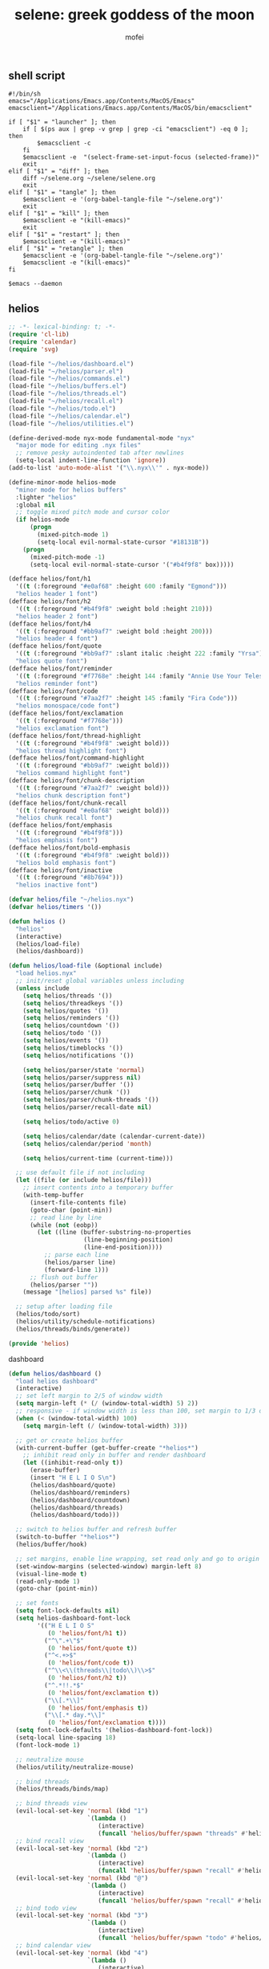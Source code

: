 #+title: selene: greek goddess of the moon
#+author: mofei
** shell script
#+begin_src shell :tangle ~/selene.sh :tangle-mode (identity #o755)
#!/bin/sh
emacs="/Applications/Emacs.app/Contents/MacOS/Emacs"
emacsclient="/Applications/Emacs.app/Contents/MacOS/bin/emacsclient"

if [ "$1" = "launcher" ]; then
    if [ $(ps aux | grep -v grep | grep -ci "emacsclient") -eq 0 ]; then
        $emacsclient -c
    fi
    $emacsclient -e  "(select-frame-set-input-focus (selected-frame))"
    exit
elif [ "$1" = "diff" ]; then
    diff ~/selene.org ~/selene/selene.org
    exit
elif [ "$1" = "tangle" ]; then
    $emacsclient -e '(org-babel-tangle-file "~/selene.org")'
    exit
elif [ "$1" = "kill" ]; then
    $emacsclient -e "(kill-emacs)"
    exit
elif [ "$1" = "restart" ]; then
    $emacsclient -e "(kill-emacs)"
elif [ "$1" = "retangle" ]; then
    $emacsclient -e '(org-babel-tangle-file "~/selene.org")'
    $emacsclient -e "(kill-emacs)"
fi

$emacs --daemon
#+end_src

** helios
#+begin_src emacs-lisp :tangle ~/helios/helios.el :mkdirp yes
;; -*- lexical-binding: t; -*-
(require 'cl-lib)
(require 'calendar)
(require 'svg)

(load-file "~/helios/dashboard.el")
(load-file "~/helios/parser.el")
(load-file "~/helios/commands.el")
(load-file "~/helios/buffers.el")
(load-file "~/helios/threads.el")
(load-file "~/helios/recall.el")
(load-file "~/helios/todo.el")
(load-file "~/helios/calendar.el")
(load-file "~/helios/utilities.el")

(define-derived-mode nyx-mode fundamental-mode "nyx"
  "major mode for editing .nyx files"
  ;; remove pesky autoindented tab after newlines
  (setq-local indent-line-function 'ignore))
(add-to-list 'auto-mode-alist '("\\.nyx\\'" . nyx-mode))

(define-minor-mode helios-mode
  "minor mode for helios buffers"
  :lighter "helios"
  :global nil
  ;; toggle mixed pitch mode and cursor color
  (if helios-mode
      (progn
        (mixed-pitch-mode 1)
        (setq-local evil-normal-state-cursor "#18131B"))
    (progn
      (mixed-pitch-mode -1)
      (setq-local evil-normal-state-cursor '("#b4f9f8" box)))))

(defface helios/font/h1
  '((t (:foreground "#e0af68" :height 600 :family "Egmond")))
  "helios header 1 font")
(defface helios/font/h2
  '((t (:foreground "#b4f9f8" :weight bold :height 210)))
  "helios header 2 font")
(defface helios/font/h4
  '((t (:foreground "#bb9af7" :weight bold :height 200)))
  "helios header 4 font")
(defface helios/font/quote
  '((t (:foreground "#bb9af7" :slant italic :height 222 :family "Yrsa")))
  "helios quote font")
(defface helios/font/reminder
  '((t (:foreground "#f7768e" :height 144 :family "Annie Use Your Telescope")))
  "helios reminder font")
(defface helios/font/code
  '((t (:foreground "#7aa2f7" :height 145 :family "Fira Code")))
  "helios monospace/code font")
(defface helios/font/exclamation
  '((t (:foreground "#f7768e")))
  "helios exclamation font")
(defface helios/font/thread-highlight
  '((t (:foreground "#b4f9f8" :weight bold)))
  "helios thread highlight font")
(defface helios/font/command-highlight
  '((t (:foreground "#bb9af7" :weight bold)))
  "helios command highlight font")
(defface helios/font/chunk-description
  '((t (:foreground "#7aa2f7" :weight bold)))
  "helios chunk description font")
(defface helios/font/chunk-recall
  '((t (:foreground "#e0af68" :weight bold)))
  "helios chunk recall font")
(defface helios/font/emphasis
  '((t (:foreground "#b4f9f8")))
  "helios emphasis font")
(defface helios/font/bold-emphasis
  '((t (:foreground "#b4f9f8" :weight bold)))
  "helios bold emphasis font")
(defface helios/font/inactive
  '((t (:foreground "#8b7694")))
  "helios inactive font")

(defvar helios/file "~/helios.nyx")
(defvar helios/timers '())

(defun helios ()
  "helios"
  (interactive)
  (helios/load-file)
  (helios/dashboard))

(defun helios/load-file (&optional include)
  "load helios.nyx"
  ;; init/reset global variables unless including
  (unless include
    (setq helios/threads '())
    (setq helios/threadkeys '())
    (setq helios/quotes '())
    (setq helios/reminders '())
    (setq helios/countdown '())
    (setq helios/todo '())
    (setq helios/events '())
    (setq helios/timeblocks '())
    (setq helios/notifications '())

    (setq helios/parser/state 'normal)
    (setq helios/parser/suppress nil)
    (setq helios/parser/buffer '())
    (setq helios/parser/chunk '())
    (setq helios/parser/chunk-threads '())
    (setq helios/parser/recall-date nil)

    (setq helios/todo/active 0)

    (setq helios/calendar/date (calendar-current-date))
    (setq helios/calendar/period 'month)

    (setq helios/current-time (current-time)))

  ;; use default file if not including
  (let ((file (or include helios/file)))
    ;; insert contents into a temporary buffer
    (with-temp-buffer
      (insert-file-contents file)
      (goto-char (point-min))
      ;; read line by line
      (while (not (eobp))
        (let ((line (buffer-substring-no-properties
                     (line-beginning-position)
                     (line-end-position))))
          ;; parse each line
          (helios/parser line)
          (forward-line 1)))
      ;; flush out buffer
      (helios/parser ""))
    (message "[helios] parsed %s" file))

  ;; setup after loading file
  (helios/todo/sort)
  (helios/utility/schedule-notifications)
  (helios/threads/binds/generate))

(provide 'helios)
#+end_src

dashboard
#+begin_src emacs-lisp :tangle ~/helios/dashboard.el
(defun helios/dashboard ()
  "load helios dashboard"
  (interactive)
  ;; set left margin to 2/5 of window width
  (setq margin-left (* (/ (window-total-width) 5) 2))
  ;; responsive - if window width is less than 100, set margin to 1/3 of width
  (when (< (window-total-width) 100)
    (setq margin-left (/ (window-total-width) 3)))

  ;; get or create helios buffer
  (with-current-buffer (get-buffer-create "*helios*")
    ;; inhibit read only in buffer and render dashboard
    (let ((inhibit-read-only t))
      (erase-buffer)
      (insert "H E L I O S\n")
      (helios/dashboard/quote)
      (helios/dashboard/reminders)
      (helios/dashboard/countdown)
      (helios/dashboard/threads)
      (helios/dashboard/todo)))

  ;; switch to helios buffer and refresh buffer
  (switch-to-buffer "*helios*")
  (helios/buffer/hook)

  ;; set margins, enable line wrapping, set read only and go to origin point
  (set-window-margins (selected-window) margin-left 8)
  (visual-line-mode t)
  (read-only-mode 1)
  (goto-char (point-min))

  ;; set fonts
  (setq font-lock-defaults nil)
  (setq helios-dashboard-font-lock
        '(("H E L I O S"
           (0 'helios/font/h1 t))
          ("^\".+\"$"
           (0 'helios/font/quote t))
          ("^<.+>$"
           (0 'helios/font/code t))
          ("^\\<\\(threads\\|todo\\)\\>$"
           (0 'helios/font/h2 t))
          ("^.*!!.*$"
           (0 'helios/font/exclamation t))
          ("\\[.*\\]"
           (0 'helios/font/emphasis t))
          ("\\[.* day.*\\]"
           (0 'helios/font/exclamation t))))
  (setq font-lock-defaults '(helios-dashboard-font-lock))
  (setq-local line-spacing 18)
  (font-lock-mode 1)

  ;; neutralize mouse
  (helios/utility/neutralize-mouse)

  ;; bind threads
  (helios/threads/binds/map)

  ;; bind threads view
  (evil-local-set-key 'normal (kbd "1")
                      `(lambda ()
                         (interactive)
                         (funcall 'helios/buffer/spawn "threads" #'helios/threads/view)))
  ;; bind recall view
  (evil-local-set-key 'normal (kbd "2")
                      `(lambda ()
                         (interactive)
                         (funcall 'helios/buffer/spawn "recall" #'helios/recall/view)))
  (evil-local-set-key 'normal (kbd "@")
                      `(lambda ()
                         (interactive)
                         (funcall 'helios/buffer/spawn "recall" #'helios/recall/view)))
  ;; bind todo view
  (evil-local-set-key 'normal (kbd "3")
                      `(lambda ()
                         (interactive)
                         (funcall 'helios/buffer/spawn "todo" #'helios/todo/view)))
  ;; bind calendar view
  (evil-local-set-key 'normal (kbd "4")
                      `(lambda ()
                         (interactive)
                         (funcall 'helios/buffer/spawn "calendar" #'helios/calendar/view)))
  (evil-local-set-key 'normal (kbd "?")
                      `(lambda ()
                         (interactive)
                         (funcall 'helios/buffer/spawn "calendar" #'helios/calendar/view)))

  ;; hook into buffer list update
  (add-hook 'buffer-list-update-hook #'helios/buffer/hook))

(defun helios/dashboard/quote ()
  "helios dashboard quote section"
  ;; pick a random quote
  (when (> (length helios/quotes) 0)
    (let ((quote (nth (random (length helios/quotes)) helios/quotes)))
      (insert (format "\"%s\"\n" quote)))))

(defun helios/dashboard/reminders ()
  "helios dashboard reminders section"
  ;; loop over reminders and render with annie use your telescope :)
  (when helios/reminders
    (dolist (reminder helios/reminders)
      (when (equal (car reminder) (calendar-current-date))
        (insert (propertize (cdr reminder) 'font-lock-face 'helios/font/reminder))
        (insert "\n")))))

(defun helios/dashboard/countdown ()
  "helios dashboard countdown section"
  ;; check if countdown is set and hasn't passed
  (when helios/countdown
    (if (>= (cdr helios/countdown) 0)
        ;; insert formatted countdown depending on if description is provided
        (if (string-empty-p (car helios/countdown))
            (insert (format "<%d days remaining>\n" (cdr helios/countdown)))
          (insert (format "<%s: %d days remaining>\n" (car helios/countdown) (cdr helios/countdown)))))))

(defun helios/dashboard/threads ()
  "helios dashboard threads section"
  ;; insert heading if there are threads
  (if (> (length helios/threads) 0)
      (insert "threads\n"))
  (let ((count 0))
    (catch 'break
      ;; loop over threadkeys list
      (mapcar (lambda (pair)
                ;; break to only show first 4 threads
                (when (> count 3)
                  (throw 'break nil))
                ;; insert word formatted to emphasize keybind
                ;; split where first occurance of letter is and piece together
                (let* ((word (car pair))
                       (letter (cdr pair))
                       (match (string-match (regexp-quote letter) word 0)))
                  (insert (substring word 0 (match-beginning 0)))
                  (insert (propertize letter 'font-lock-face 'helios/font/emphasis))
                  (insert (substring word (match-end 0)))
                  (insert "\n")
                  (setq count (+ count 1))))
              helios/threadkeys))))

(defun helios/dashboard/todo ()
  "helios dashboard todo section"
  ;; insert heading if there are active todos
  (if (> helios/todo/active 0)
      (insert "todo\n"))
  ;; loop over todos
  (let ((count 0))
    (catch 'break
      (dolist (todo helios/todo)
        ;; break to only show first 4 todos
        (when (> count 3)
          (throw 'break nil))
        ;; insert todo bullet if active
        (unless (string= "x" (cdr todo))
          (setq count (+ count 1))
          ;; format depending on whether deadline is provided
          (if (string-empty-p (cdr todo))
              (insert (format "• %s\n" (car todo)))
            (insert (format "• %s [%s]\n" (car todo) (cdr todo)))))))))
#+end_src

parser
#+begin_src emacs-lisp :tangle ~/helios/parser.el
(defun helios/parser (line)
  "helios parser"
  ;; don't suppress to main by default
  (setq helios/parser/suppress nil)

  ;; state-based parsing
  (cond
   ;; normal state
   ((eq helios/parser/state 'normal)
    (helios/parser/state/normal line))
   ;; chunk state
   ((eq helios/parser/state 'chunk)
    (helios/parser/state/chunk line)))

  ;; add non-empty lines to main thread if not suppressed
  (unless (or (string= line "") helios/parser/suppress)
    (helios/threads/add "main" line)))

(defun helios/parser/state/normal (line)
  "helios parser normal state"
  (cond
   ;; comment
   ((string-match "^;;.*$" line) nil)

   ;; chunk
   ((string-match "^~.*$" line)
    (helios/parser/chunk line))

   ;; command
   ((string-match "^.*#{\\([a-zA-Z0-9_-]+\\)}.*$" line)
    (helios/parser/command line))

   ;; threads
   ((string-match "^.*#[a-zA-Z0-9_-]+.*$" line)
    (helios/parser/threads line))

   ;; blank line
   ((string= line "")
    ;; add buffered lines to main thread
    ;; as single line
    (if (= (length helios/parser/buffer) 1)
        (helios/threads/add "main" (car helios/parser/buffer)))
    ;; or implicit chunk
    (if (> (length helios/parser/buffer) 1)
        (helios/threads/add "main" (append helios/parser/buffer '(""))))
    ;; clear buffer
    (setq helios/parser/buffer nil))

   ;; line
   (t
    ;; buffer line and suppress
    (push line helios/parser/buffer)
    (setq helios/parser/suppress t))))

(defun helios/parser/threads (line)
  "helios parse threads"
  (let ((start 0))
    ;; loop through to find all threads
    (while (string-match "#\\([a-zA-Z0-9_-]+\\)" line start)
      ;; extract name of thread and append to it
      (let ((thread (match-string 1 line)))
        (helios/threads/add thread line))
      ;; move start flag to end of match
      (setq start (match-end 0)))))

(defun helios/parser/command (line)
  "helios parse command"
  ;; extract name of command
  (let* ((command (match-string 1 line))
         ;; grab symbol of command function
         (command-function (intern (concat "helios/command/" command)))
         ;; remove command tag from line and trim, considering remainder as arguments
         (args (string-trim (replace-regexp-in-string "#{.*}" "" line))))
    ;; check if command function is bound and call with arguments or log warning
    (if (fboundp command-function)
        (funcall command-function args)
      (message "[helios] command not found: %s" command))))

(defun helios/parser/chunk (line)
  "helios parse chunk opening"
  ;; enter chunk state
  (setq helios/parser/state 'chunk)
  ;; suppress ~
  (setq helios/parser/suppress t)

  ;; see if it is plain or elaborate
  (if (string-match "^~\\s-*\\([@./'# a-zA-Z0-9_-]*\\)$" line)
      ;; elaborate (has description)
      (let ((description (match-string 1 line)))
        ;; store extracted description
        (push description helios/parser/chunk)
        ;; process daily recall
        (if (string-match "^@\\([0-9]+\\([/.]\\)[0-9]+\\2[0-9]+\\).*" description)
            (setq helios/parser/recall-date (match-string 1 description)))
        ;; process threads
        (when (string-match-p "#[a-zA-Z0-9_-]+" line)
          (let ((start 0))
            ;; loop through to find all threads
            (while (string-match "#\\([a-zA-Z0-9_-]+\\)" line start)
              ;; push and then move flag forward
              (push (match-string 1 line) helios/parser/chunk-threads)
              (setq start (match-end 0))))))
    ;; plain
    (push "" helios/parser/chunk)))

(defun helios/parser/state/chunk (line)
  "helios parser chunk state"
  (setq helios/parser/suppress t)
  (if (string= line "~")
      ;; closing chunk
      (progn
        ;; add to main thread
        (helios/threads/add "main" helios/parser/chunk)
        ;; add to recall thread if recall
        (if helios/parser/recall-date
            (helios/threads/add "recall" helios/parser/chunk))
        ;; add to thread(s) if tagged
        (dolist (thread helios/parser/chunk-threads)
          (helios/threads/add thread helios/parser/chunk))
        ;; reset chunk variables
        (setq helios/parser/chunk '())
        (setq helios/parser/chunk-threads '())
        (setq helios/parser/recall-date nil)
        ;; exit chunk state
        (setq helios/parser/state 'normal))
    ;; inside chunk
    (progn
      ;; parse for threads still
      (helios/parser/threads line)
      ;; add to chunk
      (push line helios/parser/chunk))))
#+end_src

commands
#+begin_src emacs-lisp :tangle ~/helios/commands.el
(defun helios/command/countdown (args)
  "helios countdown command"
  (cond
   ;; disable countdown if arguments are "off" or empty
   ((or (string= args "") (string= args "off"))
    (setq helios/countdown '()))

   ;; parse arguments if matching format: date first, separated by . or /, then optional description in brackets
   ((string-match "\\([0-9]+\\([/.]\\)[0-9]+\\2[0-9]+\\)\\s-*\\(?:\\[\\(.*?\\)\\]\\)?" args)
    ;; extract optional description, parse date string, get today's date, and calculate number of days between
    (let* ((description (or (match-string 3 args) ""))
           (date (helios/utility/parse-date args))
           (today (calendar-current-date))
           (days-between (- (calendar-absolute-from-gregorian date)
                            (calendar-absolute-from-gregorian today))))
      ;; set countdown variable to cons cell of description and number of days between
      (setq helios/countdown (cons description days-between))))

   ;; invalid syntax - log warning
   (t
    (message "[helios|countdown] invalid syntax: %s" args))))

(defun helios/command/todo (args)
  "helios todo command"
  ;; test if arguments contain optional brackets
  (if (string-match "\\[\\(.*\\)\\]" args)
      ;; extract bracket contents and consider remains as task
      (let* ((bracket-contents (match-string 1 args))
             (task (string-trim (replace-regexp-in-string (format "\\[%s\\]" bracket-contents) "" args))))
        ;; switch conditional cases cascade down
        (cond
         ;; [x] indicates marking todo as completed
         ((string= bracket-contents "x")
          ;; set found flag to false
          (let ((found nil))
            ;; loop over all todos
            (dolist (item helios/todo)
              ;; set found flag to true and mark todo as completed when found
              ;; decrement to keep count of active uncompleted todos
              (when (string= task (car item))
                (setq found t)
                (setcdr item "x")
                (setq helios/todo/active (- helios/todo/active 1))))
            ;; log warning if todo was never found
            (unless found
              (message "[helios|todo] task not found: %s" task))
            ;; remove from calendar
            (setq helios/events (delq (rassoc task helios/events) helios/events))))

         ;; deadline in the form of date with . or / separators and month, day, year order
         ((string-match "[0-9]+\\([/.]\\)[0-9]+\\1[0-9]+" bracket-contents)
          ;; push cons cell of task and date string to todos
          (push (cons task bracket-contents) helios/todo)
          ;; add parsed date to calendar
          (push (cons (helios/utility/parse-date bracket-contents) task) helios/events)
          ;; keep track of active todos
          (setq helios/todo/active (+ helios/todo/active 1)))

         ;; catchall indicates no valid syntax was matched
         ;; invalid syntax - log warning
         (t
          (message "[helios|todo] invalid syntax: %s" args))))

    ;; with no brackets, simply push task with no deadline
    (progn
      (push (cons (string-trim args) "") helios/todo)
      ;; make sure to update todo count
      (setq helios/todo/active (+ helios/todo/active 1)))))

(defun helios/command/reminder (args)
  "helios reminder command"
  (if (string-match "\\([0-9]+\\([/.]\\)[0-9]+\\2[0-9]+\\).*" args)
      ;; extract date string, remainder as reminder, then parse date
      (let* ((date-string (match-string 1 args))
             (reminder (string-trim (replace-regexp-in-string date-string "" args)))
             (date (helios/utility/parse-date args)))
        ;; push as cons cell into reminders list
        (push (cons date reminder) helios/reminders))
    (message "[helios|reminder] invalid syntax: %s" args)))

(defun helios/command/schedule (args)
  "helios schedule command"
  (if (string-match "\\([0-9]+\\([/.]\\)[0-9]+\\2[0-9]+\\).*" args)
      ;; extract date string, remainder as event, then parse date
      (let* ((date-string (match-string 1 args))
             (event (string-trim (replace-regexp-in-string date-string "" args)))
             (date (helios/utility/parse-date args))
             ;; get today's date and parse times from event
             (today (calendar-current-date))
             (time (helios/utility/parse-time event)))
        ;; push as cons cell into events list
        (push (cons date event) helios/events)
        ;; event is today and contains a time
        (when (and (equal date today) time)
          ;; schedule starting notification
          (push (cons time (format "[%s] is starting" event)) helios/notifications)
          ;; as well as heads up notifications 5 and 10 minutes before
          (let ((five-before (helios/utility/minutes-before time 5))
                (ten-before (helios/utility/minutes-before time 10)))
            (push (cons five-before (format "[%s] is starting in 5 minutes" event)) helios/notifications)
            (push (cons ten-before (format "[%s] is starting in 10 minutes" event)) helios/notifications))))
    (message "[helios|schedule] invalid syntax: %s" args)))

(defun helios/command/timeblock (args)
  "helios timeblock command"
  (if (string-match "\\([0-9]+\\([/.]\\)[0-9]+\\2[0-9]+\\)\\s-\\[.*\\]+" args)
      ;; extract date, remainder as blocks, then parse date
      (let* ((date-string (match-string 1 args))
             (blocks (string-trim (replace-regexp-in-string date-string "" args)))
             (date (helios/utility/parse-date args))
             ;; get current date
             (today (calendar-current-date))
             ;; init variables for while loop
             (timeblocks '())
             (start 0))
        ;; loop over every block
        (while (string-match "\\[\\([0-9]+:[0-9]+\\)\\(?:-\\([0-9]+:[0-9]+\\)\\)?\\s-+\\(.*?\\)\\]" blocks start)
          ;; extract start time, end time, and event
          (let ((start-time-string (match-string 1 blocks))
                (end-time-string (match-string 2 blocks))
                (start-time '())
                (end-time '())
                (event (match-string 3 blocks)))
            ;; update the start position to regex match end for next iteration
            (setq start (match-end 0))

            ;; parse time strings afterwards to avoid interfering with match end
            (setq start-time (helios/utility/parse-time start-time-string))
            ;; end time is optional
            (if end-time-string
                ;; parse if given
                (setq end-time (helios/utility/parse-time end-time-string))
              (progn
                ;; deep copy start time
                (setq end-time (cons (car start-time) (cdr start-time)))
                (if (<= (car end-time) 24)
                    ;; otherwise default to 1 hour block
                    (setcar end-time (+ (car end-time) 1)))))

            ;; notify today's blocks
            (when (equal date today)
              ;; push start and end notifications
              (push (cons start-time (format "[%s] is starting" event)) helios/notifications)
              (push (cons end-time (format "[%s] is ending" event)) helios/notifications)
              ;; calculate 5 and 10 minutes before start and push those notifications
              (let ((five-before (helios/utility/minutes-before start-time 5))
                    (ten-before (helios/utility/minutes-before start-time 10)))
                (push (cons five-before (format "[%s] is starting in 5 minutes" event)) helios/notifications)
                (push (cons ten-before (format "[%s] is starting in 10 minutes" event)) helios/notifications)))

            ;; push as nested cons cells to temporary gathering list
            (push (cons (cons start-time end-time) event) timeblocks)))
        ;; store all blocks consed with date
        (push (cons date timeblocks) helios/timeblocks))
    (message "[helios|timeblock] invalid syntax: %s" args)))

(defun helios/command/quote (args)
  "helios quote command"
  ;; add to quote bank
  (push args helios/quotes))

(defun helios/command/include (args)
  "helios include command"
  ;; add include line before including file instead of after
  (helios/threads/add "main" (format "#{include} %s" args))
  ;; load file if it exists
  (if (file-exists-p args)
      (helios/load-file args)
    (message "[helios|include] file not found: %s" args))
  ;; suppress because line was already pushed
  (setq helios/parser/suppress t))
#+end_src

buffers
#+begin_src emacs-lisp :tangle ~/helios/buffers.el
(defun helios/buffer/spawn (buffer-name content-function &optional args)
  "spawn a helios buffer with variable contents"
  (with-current-buffer (get-buffer-create (format "*helios/%s*" buffer-name))
    ;; inhibit read only
    (let ((inhibit-read-only t))
      (erase-buffer)
      (insert "\n")

      ;; call the function passed in to generate contents
      ;; pass along an optional argument if available
      (if args
          (funcall content-function args)
        (funcall content-function))

      ;; switch to buffer, set read only and go to origin point
      (switch-to-buffer (current-buffer))
      (read-only-mode t)
      (goto-char (point-min))

      ;; set fonts
      (setq font-lock-defaults nil)
      (setq helios-thread-font-lock
            '((".*!!.*" ; important lines!!
               (0 'helios/font/exclamation nil))
              ("\\*.*\\*" ; bold emphasis
               (0 'helios/font/bold-emphasis t))
              ("^#[[:alnum:]]+" ; thread tags
               (0 'helios/font/thread-highlight t))
              ("^#{[[:alnum:]]+}" ; command tags
               (0 'helios/font/command-highlight t))
              ("\".*\"" ; quotes (remove formatting)
               (0 'default t))
              ("^;;.*$" ; comments
               (0 'helios/font/inactive t))
              ("@.+" ; daily recall chunk descriptions
               (0 'helios/font/chunk-recall t))
              ("^\\([0-9]+\\([/.]\\)[0-9]+\\2[0-9]+\\).*" ; daily recall dates
               (0 'helios/font/chunk-recall t))
              ("\\[.*\\]" ; normal todo items
               (0 'helios/font/emphasis t))
              ("\\[.* day.*\\]" ; urgent todo items
               (0 'helios/font/exclamation t))))
      (setq font-lock-defaults '(helios-thread-font-lock))
      (font-lock-mode 1)

      ;; enable line wrapping, mixed pitch mode
      (visual-line-mode t)
      (mixed-pitch-mode 1)
      ;; set line spacing and window margins
      (setq-local line-spacing 8)
      (set-window-margins (selected-window) 4 4)
      ;; press q to return to dashboard
      (evil-local-set-key 'normal (kbd "q") #'helios/dashboard)

      ;; enable jumping forward/backward between days with arrow keys
      ;; in main thread
      (when (string= buffer-name "thread/main")
        (evil-local-set-key 'normal (kbd "<")
                            `(lambda ()
                               (interactive)
                               (when (re-search-forward "@\\([0-9]+\\([/.]\\)[0-9]+\\2[0-9]+\\).*" nil t)
                                 (recenter 0))))
        (evil-local-set-key 'normal (kbd ">")
                            `(lambda ()
                               (interactive)
                               (when (re-search-backward "@\\([0-9]+\\([/.]\\)[0-9]+\\2[0-9]+\\).*" nil t)
                                 (recenter 0)))))
      ;; in recall threads
      (when (string-match "\\([0-9]+\\([/.]\\)[0-9]+\\2[0-9]+\\).*" buffer-name)
        (evil-local-set-key 'normal (kbd "<")
                            `(lambda ()
                               (interactive)
                               (helios/recall/thread/navigate ,buffer-name)))
        (evil-local-set-key 'normal (kbd ">")
                            `(lambda ()
                               (interactive)
                               (helios/recall/thread/navigate ,buffer-name t)))
        ;; also set b key to go back to list of recall days
        (evil-local-set-key 'normal (kbd "b")
                            (lambda ()
                              (interactive)
                              (funcall 'helios/buffer/spawn "recall" #'helios/recall/view))))

      ;; jump to main thread instance in other threads with enter key
      (when (string-match "thread/" buffer-name)
        (evil-local-set-key 'normal (kbd "RET")
                            (lambda ()
                              (interactive)
                              ;; get current line and trim it
                              (let ((line (string-trim (thing-at-point 'line t))))
                                ;; spawn main thread and switch to it
                                (helios/buffer/spawn "thread/main" #'helios/thread/content (assoc "main" helios/threads))
                                (switch-to-buffer "*helios/thread/main*")
                                ;; search for line and jump to it
                                (when (search-forward line nil t)
                                  (recenter 0)))))))))

(defun helios/buffer/hook ()
  "helios buffer hook"
  ;; check when current buffer is helios dashboard and use header/mode lines as top/bottom padding
  (when (string-equal (buffer-name) "*helios*")
    ;; empty header line, set background color to match background and jack up height
    (setq-local header-line-format '(" "))
    (custom-set-faces
     '(header-line ((t (:background "#18131B" :foreground "#18131B"))))
     '(header-line-inactive ((t (:background "#18131B" :foreground "#18131B")))))
    (face-remap-add-relative 'header-line '((:height 1300)))
    ;; empty mode line, set background color to match background and jack up height
    (setq-local mode-line-format '(" "))
    (custom-set-faces
     '(mode-line ((t (:background "#18131B" :foreground "#18131B"))))
     '(mode-line-inactive ((t (:background "#18131B" :foreground "#18131B")))))
    (face-remap-add-relative 'mode-line '((:height 1300))))

  ;; reset mode/header lines if current buffer isn't helios dashboard
  (unless (string-equal (buffer-name) "*helios*")
    (custom-set-faces
     '(mode-line ((t (:inherit mode-line))))
     '(mode-line-inactive ((t (:inherit mode-line-inactive))))
     '(header-line ((t nil)))))

  ;; enable helios minor mode in all helios buffers
  (if (string-match "^\*helios" (buffer-name))
      (helios-mode 1)
    (helios-mode -1)))
#+end_src

threads
#+begin_src emacs-lisp :tangle ~/helios/threads.el
(defun helios/threads/add (thread-name item)
  "add to helios thread"
  ;; get thread list
  (let ((thread (assoc thread-name helios/threads)))
    (if thread
        ;; append to thread if already existing
        (setcdr thread (cons item (cdr thread)))
      ;; or create new thread
      (push (list thread-name item) helios/threads))))

(defun helios/thread/content (thread)
  "render content for individual helios thread buffers"
  (dolist (element (cdr thread))
    ;; insert single lines double spaced
    (when (stringp element)
      (insert element)
      (insert "\n\n"))
    ;; loop over chunks
    (when (listp element)
      ;; first element is the optional description
      (when (not (string-empty-p (car (last element))))
        ;; insert chunk description with font
        (insert (propertize (car (last element)) 'font-lock-face 'helios/font/chunk-description))
        (insert "\n"))
      ;; loop over chunk contents and insert, single spaced
      (dolist (line (reverse (butlast element)))
        (insert line)
        (insert "\n"))
      ;; pad newline at end
      (insert "\n"))))

(defun helios/threads/view ()
  "helios threads view"
  (insert (propertize "threads\n" 'font-lock-face 'helios/font/h2))
  ;; loop over threads and insert with keybind letter highlighted
  (mapcar (lambda (pair)
            (let* ((word (car pair))
                   (letter (cdr pair))
                   (match (string-match (regexp-quote letter) word 0)))
              (insert (substring word 0 (match-beginning 0)))
              (insert (propertize letter 'font-lock-face 'helios/font/emphasis))
              (insert (substring word (match-end 0)))
              (insert "\n")))
          helios/threadkeys)
  ;; switch to buffer and bind the keys
  (switch-to-buffer (current-buffer))
  (helios/threads/binds/map))

(defun helios/threads/binds/generate ()
  "find unique keys for threads"
  ;; use a hash table for efficiency
  (let ((used-letters (make-hash-table))
        result)
    ;; loop in reverse to maintain stability because threads are from most recent first
    (dolist (thread (reverse helios/threads))
      ;; loop over chracters to find when they are a letter and not already used
      ;; or if no options are available, pick the first available letter in alphabet
      (let* ((name (car thread))
             (unique-letter (or (cl-loop for char across name
                                         when (and (cl-position char "abcdefghijklmnopqrstuvwxyz")
                                                   (not (gethash (downcase char) used-letters)))
                                         return (downcase char))
                                (cl-loop for char across "abcdefghijklmnopqrstuvwxyz"
                                         unless (gethash char used-letters)
                                         return char))))
        ;; update hash table and results list
        (when unique-letter
          (puthash unique-letter t used-letters)
          ;; convert from char to string
          (push (cons name (string unique-letter)) result))))
    (setq helios/threadkeys result)))

(defun helios/threads/binds/map ()
  "generate keybinds for helios threads"
  ;; loop over threadkeys
  (dolist (pair helios/threadkeys)
    ;; get name and unique letter of thread
    ;; and then get the thread itself
    (let* ((name (car pair))
           (letter (cdr pair))
           (thread (assoc name helios/threads)))
      ;; bind the letter key to a lambda function that spawns the thread buffer
      (evil-local-set-key 'normal (kbd letter)
                          `(lambda ()
                             (interactive)
                             (helios/buffer/spawn (concat "thread/" (car ',thread)) #'helios/thread/content ',thread))))))
#+end_src

recall
#+begin_src emacs-lisp :tangle ~/helios/recall.el
(defun helios/recall/view ()
  "helios recall view"
  (insert (propertize "recall\n" 'font-lock-face 'helios/font/h2))
  ;; loop over recalls
  (dolist (entry (cdr (assoc "recall" helios/threads)))
    ;; insert without leading @
    (insert (substring (car (last entry)) 1))
    (insert "\n"))
  ;; switch to buffer and bind enter key for selections
  (switch-to-buffer (current-buffer))
  (evil-local-set-key 'normal (kbd "RET") #'helios/recall/thread/spawn))

(defun helios/recall/thread/spawn ()
  "spawn thread buffer for individual recall days"
  (interactive)
  ;; get the line the cursor is on and strip newline
  (let ((line (thing-at-point 'line t)))
    (setq line (replace-regexp-in-string "\n" "" line))
    ;; make sure the line isn't blank
    (unless (string-empty-p line)
      (dolist (entry (assoc "main" helios/threads))
        ;; spawn recall thread buffer if it is the right date
        (when (listp entry)
          (if (string-match (concat ".*@" line ".*") (car (last entry)))
              (helios/buffer/spawn line #'helios/recall/thread/content entry)))))))

(defun helios/recall/thread/content (current)
  "render content for individual recall day thread buffers"
  (let ((day-start-flag nil)
        (day-contents '()))
    ;; loop to get entries from the specified day
    (dolist (entry (assoc "main" helios/threads))
      ;; on the target day
      (when day-start-flag
        ;; entry is a chunk
        (when (listp entry)
          ;; a new recall marks end of day
          (if (string-match-p "@" (car (last entry)))
              (setq day-start-flag nil)
            ;; otherwise push entries
            (push entry day-contents)))
        ;; entry is a string
        (when (stringp entry)
          (push entry day-contents)))

      ;; find target date
      (when (listp entry)
        (if (equal entry current)
            (setq day-start-flag t))))

    ;; render contents of day
    (dolist (entry day-contents)
      ;; chunks
      (when (listp entry)
        ;; insert chunk description if needed
        (when (not (string-empty-p (car (last entry))))
          (insert (propertize (car (last entry)) 'font-lock-face 'helios/font/chunk-description))
          (insert "\n"))
        ;; insert chunk contents
        (dolist (item (reverse (butlast entry)))
          (insert item)
          (insert "\n"))
        ;; insert padding
        (insert "\n"))

      ;; lines
      (when (stringp entry)
        ;; insert double spaced
        (insert entry)
        (insert "\n\n"))))

  ;; render recall
  (dolist (line (reverse current))
    (insert line)
    (insert "\n")))

(defun helios/recall/thread/navigate (current-day &optional direction)
  "navigate between helios recall threads"
  ;; init found flag and get recalls
  (let ((found nil)
        (recall (cdr (assoc "recall" helios/threads))))
    ;; reverse if going forwards in time with >
    (if direction
        (setq recall (reverse recall)))
    ;; loop through recalls
    (dolist (entry recall)
      ;; this is the next/previous day, depending on direction
      (when found
        ;; reset flag
        (setq found nil)
        ;; spawn recall thread using date without @ for buffer name
        (helios/buffer/spawn (substring (car (last entry)) 1) #'helios/recall/thread/content entry))
      ;; set flag when at current day
      (when (string-match-p (regexp-quote current-day) (car (last entry)))
        (setq found t)))))
#+end_src

todo
#+begin_src emacs-lisp :tangle ~/helios/todo.el
(defun helios/todo/view ()
  "helios todo view"
  (insert (propertize "todo\n" 'font-lock-face 'helios/font/h2))
  (let ((completed '()))
    ;; loop over todos and save them for later if they are completed or insert into buffer if not
    (dolist (todo helios/todo)
      (if (string= "x" (cdr todo))
          (push (car todo) completed)
        (if (string-empty-p (cdr todo))
            (insert (format "• %s\n" (car todo)))
          (insert (format "• %s [%s]\n" (car todo) (cdr todo))))))

    ;; render completed heading if there are completed todos
    (if (> (length completed) 0)
        (insert (propertize "\ncompleted\n" 'font-lock-face 'helios/font/h4)))
    ;; loop and insert the completed todos in, greyed out
    (dolist (todo completed)
      (insert (propertize (format "• %s\n" todo) 'font-lock-face 'helios/font/inactive)))))

(defun helios/todo/sort ()
  "sort helios todos"
  (let ((upcoming '())
        (urgent '())
        (others '()))
    (dolist (todo helios/todo)
      ;; test if date deadline is set
      (if (string-match "\\([0-9]+\\([/.]\\)[0-9]+\\2[0-9]+\\)" (cdr todo))
          ;; extract separator (. or /) and parse date and calculate days until then
          (let* ((date (helios/utility/parse-date (cdr todo)))
                 (days-between (- (calendar-absolute-from-gregorian date)
                                  (calendar-absolute-from-gregorian (calendar-current-date)))))
            ;; upcoming items are in the next 10 days
            (if (< days-between 11)
                (progn
                  ;; change the deadline component to the number of days remaining
                  ;; make sure the grammar matches plural/singular
                  (if (= days-between 1)
                      (setcdr todo (format "%d day" days-between))
                    (setcdr todo (format "%d days" days-between)))
                  (push todo upcoming))
              ;; not urgent so don't do anything... yet
              (push todo others)))
        ;; also push to urgent if todo contains !!
        ;; otherwise push to others
        (if (string-match ".*!!.*" (car todo))
            (push todo urgent)
          (push todo others))))
    ;; reconstruct todo list with urgent items in front
    (setq helios/todo (append (nreverse urgent) (nreverse upcoming) (nreverse others)))))
#+end_src

calendar
#+begin_src emacs-lisp :tangle ~/helios/calendar.el
(defun helios/calendar/view ()
  "helios calendar view"
  (setq helios/calendar/date (calendar-current-date))
  ;; display calendar in gui with svg
  (if (display-graphic-p)
      (helios/calendar/svg #'helios/calendar/svg/month)
    ;; display calendar in tui with ascii
    (helios/calendar/text)))

(defun helios/calendar/svg (content-function &optional args)
  "render calendar in svg"
  (let ((svg)
        (inhibit-read-only t)
        (inhibit-message t))
    ;; render svg content using content function
    ;; call with arguments if passed
    (if args
        (setq svg (funcall content-function args))
      (setq svg (funcall content-function)))

    ;; setup and display svg
    (erase-buffer)
    (insert "<?xml version=\"1.0\" encoding=\"UTF-8\"?>\n")
    (svg-print svg)
    ;; only call image-mode if not already enabled, or else it outlines svg
    (unless (eq major-mode 'image-mode)
      (image-mode))
    (image-transform-set-scale 1)
    (helios/buffer/hook)

    ;; bind monthly view
    (evil-local-set-key 'normal (kbd "m")
                        `(lambda ()
                           (interactive)
                           (funcall 'helios/calendar/svg #'helios/calendar/svg/month)))
    ;; bind weekly view
    (evil-local-set-key 'normal (kbd "w")
                        `(lambda ()
                           (interactive)
                           (funcall 'helios/calendar/svg #'helios/calendar/svg/week)))
    ;; bind daily view
    (evil-local-set-key 'normal (kbd "d")
                        `(lambda ()
                           (interactive)
                           (funcall 'helios/calendar/svg #'helios/calendar/svg/day)))
    ;; enable navigation using arrow keys
    (evil-local-set-key 'normal (kbd "<")
                        `(lambda ()
                           (interactive)
                           (helios/calendar/navigate)))
    (evil-local-set-key 'normal (kbd ">")
                        `(lambda ()
                           (interactive)
                           (helios/calendar/navigate t)))))

(defun helios/calendar/svg/month (&optional date-arg)
  "render helios calendar monthly view"
  ;; update period to monthly
  (setq helios/calendar/period 'month)
  ;; set dimensions and create svg
  (let* ((cell-width 198)
         (cell-height 160)
         (cell-max-lines 5)
         (svg (svg-create 1500 1000))
         ;; use default date if no argument was passed
         (date (if date-arg date-arg helios/calendar/date))
         ;; get calendar data and calculate
         (month (calendar-extract-month date))
         (year (calendar-extract-year date))
         (last-day (calendar-last-day-of-month month year))
         (first-weekday (calendar-day-of-week (list month 1 year)))
         (weeks-in-month (ceiling (/ (+ last-day first-weekday) 7.0))))

    ;; render month and year header
    (svg-text svg
              (format "%s %d" (calendar-month-name month) year)
              :x (/ 1400 2)
              :y 30
              :fill "#b4f9f8"
              :font-family "Yrsa, serif"
              :font-size 30
              :font-weight "bold"
              :text-anchor "middle")

    ;; render weekday titles
    (let ((day-names '("Sunday" "Monday" "Tuesday" "Wednesday" "Thursday" "Friday" "Saturday")))
      (dotimes (i 7)
        (svg-text svg
                  (nth i day-names)
                  :x (+ (/ cell-width 2) 20 (* i cell-width))
                  :y 60
                  :font-family "Yrsa, serif"
                  :font-size 18
                  :fill "#bb9af7"
                  :text-anchor "middle")))

    ;; resize cells and reduce line count when necessary
    (when (> weeks-in-month 5)
      (setq cell-height 135)
      (setq cell-max-lines 4))

    ;; render calendar grid
    (dotimes (row weeks-in-month)
      (dotimes (col 7)
        (svg-rectangle svg
                       (+ 20 (* col cell-width))
                       (+ 70 (* row cell-height))
                       cell-width
                       cell-height
                       :fill "#18131A"
                       :stroke "#a9b1d6")))

    ;; render days of month
    (let ((day 1))
      ;; loop over each day of each week
      (dotimes (i (* 7 weeks-in-month))
        ;; make sure day is in bounds of month
        (when (and (>= i first-weekday) (<= day last-day))
          ;; calculate coordinates and keep track of starting y position
          (let* ((x (+ 25 (* (mod i 7) cell-width)))
                 (y (+ 90 (* (/ i 7) cell-height)))
                 (start-y y)
                 ;; keep track of line count to prevent overflow
                 (line-count 0)
                 ;; store date as list, corner number font color, and result of wrapping calls
                 (date-list (list month day year))
                 (day-color "#a9b1d6")
                 (result))

            ;; allow space for day number in corner
            (setq y (+ 20 y))

            ;; loop over all calendar events
            (dolist (event (reverse helios/events))
              ;; check if event falls on current day
              (when (equal date-list (car event))
                ;; don't overflow cell
                (when (< line-count cell-max-lines)
                  ;; change color if todo
                  (let ((color "#a9b1d6"))
                    ;; use assoc to check if event is a todo task
                    (if (assoc (cdr event) helios/todo)
                        (setq color "#7aa2f7"))
                    ;; render with wrapped line breaks
                    (setq result (helios/calendar/svg/wrapped-text (cdr event)
                                                                   ;; pass in allowance of remaining lines
                                                                   24 (- cell-max-lines line-count)
                                                                   x y
                                                                   16 color)))
                  ;; keep track of next available y-coordinate after rendering
                  (setq y (car result))
                  ;; as well as updated line count
                  (setq line-count (+ line-count (cdr result)))
                  ;; pad events slightly
                  (setq y (+ 7 y)))))

            ;; change color of current day in corner
            (if (= day (nth 1 date))
                (setq day-color "#e0af68"))
            ;; another color if overflowed
            (if (>= line-count cell-max-lines)
                (setq day-color "#b4f9f8"))
            ;; render day number in corner
            (svg-text svg
                      (number-to-string day)
                      :x x
                      :y start-y
                      :fill day-color
                      :font-family "Yrsa, serif"
                      :font-size 18)

            ;; onto the next day
            (setq day (+ day 1))))))
    ;; return svg
    svg))

(defun helios/calendar/svg/week (&optional date-arg)
  "render helios calendar weekly view"
  ;; update period to weekly
  (setq helios/calendar/period 'week)
  ;; set dimensions and create svg
  (let* ((cell-width 198)
         (cell-height 800)
         (svg (svg-create 1500 1000))
         ;; set the date, using either the argument or last date
         (date (if date-arg date-arg helios/calendar/date))
         ;; get day of week and calculate week start and end
         (day-of-week (calendar-day-of-week date))
         (week-start (calendar-gregorian-from-absolute
                      (- (calendar-absolute-from-gregorian date)
                         (mod (- day-of-week calendar-week-start-day) 7))))
         (week-end (calendar-gregorian-from-absolute
                    (+ (calendar-absolute-from-gregorian week-start) 6))))

    ;; render week header with month and year
    (svg-text svg
              (format "Week of %s %d, %d"
                      (calendar-month-name (car week-start))
                      (cadr week-start)
                      (caddr week-start))
              :x (/ 1400 2)
              :y 30
              :fill "#b4f9f8"
              :font-family "Yrsa, serif"
              :font-size 25
              :font-weight "bold"
              :text-anchor "middle")

    ;; render weekday titles, grid, and also border box at top around date
    (let ((day-names '("Sunday" "Monday" "Tuesday" "Wednesday" "Thursday" "Friday" "Saturday")))
      (dotimes (i 7)
        (svg-text svg
                  (nth i day-names)
                  :x (+ (/ cell-width 2) 20 (* i cell-width))
                  :y 60
                  :font-family "Yrsa, serif"
                  :font-size 18
                  :fill "#bb9af7"
                  :text-anchor "middle")
        (svg-rectangle svg
                       (+ 20 (* i cell-width))
                       70
                       cell-width
                       cell-height
                       :fill "#18131A"
                       :stroke "#a9b1d6")
        (svg-rectangle svg
                       (+ 20 (* i cell-width))
                       70
                       cell-width
                       30
                       :fill "#18131A"
                       :stroke "#a9b1d6")))

    ;; render days of the week
    (let ((current-date week-start))
      ;; loop over each day of week
      (dotimes (i 7)
        ;; calculate coordinates and filter out events from the day
        (let ((x (+ 30 (* i cell-width)))
              (y 90)
              (events (seq-filter (lambda (event) (equal (car event) current-date)) helios/events)))
          ;; render month/day centered in box
          (svg-text svg
                    (format "%d/%d" (car current-date) (cadr current-date))
                    :x (+ (/ cell-width 2) (* i cell-width))
                    :y y
                    :font-family "Yrsa, serif"
                    :font-size 18)
          (setq y (+ 30 y))

          ;; order events sorted by time
          (setq events (helios/calendar/order-events events))

          ;; render events of the day
          (dolist (event events)
            ;; change color if todo by using assoc to search todo cons cells
            (let ((color "#a9b1d6"))
              (if (assoc (cdr event) helios/todo)
                  (setq color "#7aa2f7"))
              ;; render with wrapped line breaks and update returned y-coordinate, the car component
              (setq y (car (helios/calendar/svg/wrapped-text (cdr event)
                                                             24 10
                                                             x y
                                                             17 color))))
            (setq y (+ 15 y)))

          ;; move to next day
          (setq current-date (calendar-gregorian-from-absolute
                              (+ (calendar-absolute-from-gregorian current-date) 1))))))
    ;; return svg
    svg))

(defun helios/calendar/svg/day (&optional date-arg)
  "render helios calendar daily view"
  ;; update period to daily
  (setq helios/calendar/period 'day)
  ;; set dimensions and create svg
  (let* ((cell-width 435)
         (cell-height 800)
         (svg (svg-create 1500 1000))
         ;; track coordinates
         (x 35)
         (y 30)
         ;; set the date, using either the argument or last date
         (date (if date-arg date-arg helios/calendar/date))
         ;; filter out events
         (events (seq-filter (lambda (event) (equal (car event) date)) helios/events))
         ;; grab date's timeblocks and init variables
         (blocks (assoc date helios/timeblocks))
         (sorted-blocks '())
         (timeblock-fill (if blocks "#211c29" "#18131A"))
         (labels '("events" "todo" "timeblocks"))
         (todos '()))

    ;; render date header
    (svg-text svg
              (format "%d.%d.%d"
                      (car date)
                      (cadr date)
                      (caddr date))
              :x (/ 1400 2)
              :y y
              :fill "#b4f9f8"
              :font-family "Yrsa, serif"
              :font-size 25
              :font-weight "bold"
              :text-anchor "middle")
    (setq y (+ y 30))

    ;; render boxes and their respective labels
    (dotimes (i 3)
      (svg-text svg
                (nth i labels)
                :x (+ 20 (/ cell-width 2) (* i cell-width) (* i 45))
                :y y
                :font-family "Yrsa, serif"
                :font-size 19
                :fill "#bb9af7"
                :text-anchor "middle")
      (svg-rectangle svg
                     (+ 20 (* i cell-width) (* i 45))
                     (+ y 10)
                     cell-width
                     cell-height
                     :fill (if (= i 2) timeblock-fill "#18131A")
                     :stroke "#a9b1d6"))
    (setq y (+ y 40))

    ;; order events sorted by time
    (setq events (helios/calendar/order-events events))

    ;; render events of the day
    (let ((y y))
      (dolist (event events)
        ;; set aside todos
        (if (assoc (cdr event) helios/todo)
            (push event todos)
          ;; render with wrapped line breaks and update local coordinate
          (progn
            (setq y (car (helios/calendar/svg/wrapped-text (cdr event)
                                                           45 50
                                                           x y
                                                           20 "#a9b1d6")))
            (setq y (+ 15 y))))))

    ;; render todos
    (let ((y y))
      (dolist (todo todos)
        ;; render with wrapped line breaks and update local coordinate
        (setq y (car (helios/calendar/svg/wrapped-text (cdr todo)
                                                       45 50
                                                       (+ x cell-width 45) y
                                                       20 "#a9b1d6")))
        (setq y (+ 15 y))))

    ;; render timeblocks if defined
    (when blocks
      ;; sort timeblocks
      (setq sorted-blocks
            (sort (cdr blocks)
                  (lambda (a b)
                    ;; compare starting times of blocks
                    (< (helios/utility/to-military-time (caar a))
                       (helios/utility/to-military-time (caar b))))))

      ;; calculate start and end of timeblocked day
      (let* ((day-start (caaar sorted-blocks))
             (day-end (cdaar (last sorted-blocks)))
             ;; convert to military time
             (day-start-military (helios/utility/to-military-time day-start))
             (day-end-military (helios/utility/to-military-time day-end))
             ;; calculate the length of time and block unit in allocated rectangle
             (day-length (- day-end-military day-start-military))
             ;; block units are used to proportionally size blocks
             (block-unit (/ (float cell-height) day-length))
             ;; compensate local y-coordinate
             (y (- y 30)))
        ;; loop through blocks
        (dolist (block sorted-blocks)
          ;; extract times - start and end - and event
          (let* ((times (car block))
                 (start-time (car times))
                 (end-time (cdr times))
                 (event (cdr block))
                 ;; convert to military time
                 (start-time-military (helios/utility/to-military-time start-time))
                 (end-time-military (helios/utility/to-military-time end-time))
                 ;; convert military times to strings
                 (start-time-military-string (number-to-string start-time-military))
                 (end-time-military-string (number-to-string end-time-military))
                 ;; calculate duration of block
                 (duration (- end-time-military start-time-military)))
            ;; draw block
            (svg-rectangle svg
                           (+ 20 (* 45 2) (* cell-width 2))
                           ;; calculate offset from top of box
                           ;; by finding time elapsed since start of timeblocked day
                           ;; then use block units to translate into proportional svg units
                           (+ y (* (- start-time-military day-start-military) block-unit))
                           cell-width
                           ;; calculate relative height of block
                           (* duration block-unit)
                           :fill "#18131A"
                           :stroke "#a9b1d6")
            ;; draw label text
            (svg-text svg
                      ;; format neatly - minutes need 2 digits for leading 0s
                      (format "[%d:%02d-%d:%02d] %s"
                              (car start-time) (cdr start-time)
                              (car end-time) (cdr end-time)
                              event)
                      ;; center text horizontally
                      :x (+ 20 (* 45 2) (* cell-width 2) (/ cell-width 2))
                      ;; center text vertically
                      :y (+ y
                            ;; place in corresponding block
                            (* (- start-time-military day-start-military) block-unit)
                            ;; pad to center of block
                            (* block-unit (/ duration 2))
                            5)
                      :font-family "Yrsa, serif"
                      :font-size 20
                      :text-anchor "middle")))))
    ;; return svg
    svg))

(defun helios/calendar/svg/wrapped-text (str limit allowance x y font-size color)
  "render svg text with wrapped line breaks"
  ;; split words by space, init variables, and keep track of y-coordinate and line count
  (let ((words (split-string str))
        (line "")
        (lines '())
        (line-y y)
        (line-count 0))
    ;; go word by word and split by the specified character limit
    (dolist (word words)
      ;; reset if new word would push over limit
      (when (>= (+ (length line) (length word)) limit)
        (push line lines)
        (setq line ""))
      ;; append word onto line
      (setq line (concat line " " word)))

    ;; don't forget stragglers that never got pushed
    (if (not (string-empty-p line))
        (push line lines))

    ;; loop through chopped up lines to render
    (dolist (line (reverse lines))
      ;; don't exceed line allowance
      (when (< line-count allowance)
        ;; add .. at end if cutting off
        (if (= line-count (- allowance 1))
            (setq line (concat line "..")))
        ;; render line
        (svg-text svg
                  line
                  :x x
                  :y line-y
                  :font-family "Yrsa, serif"
                  :font-size font-size
                  :fill color)
        ;; update y-coordinate with line height padding
        (setq line-y (+ line-y 18)))
      ;; always update line count to relay overflow status
      (setq line-count (+ line-count 1)))
    ;; return updated y-coordinate so other events aren't rendered right on top
    ;; and line count as well in cons cell format
    (cons line-y line-count)))

(defun helios/calendar/ascii ()
  "render calendar in ascii"
  (insert "calendar"))

(defun helios/calendar/navigate (&optional direction)
  "navigate in helios calendar"
  ;; get calendar data and calculate the number of days in the month
  (let* ((month (calendar-extract-month helios/calendar/date))
         (day (calendar-extract-day helios/calendar/date))
         (year (calendar-extract-year helios/calendar/date))
         (days-in-month (calendar-last-day-of-month month year))
         ;; calculate next and previous year
         (prev-year (- year 1))
         (next-year (+ year 1))
         ;; month-wise navigation
         (prev-month (if (= month 1) 12 (- month 1)))
         (next-month (if (= month 12) 1 (+ month 1)))
         (prev-month-year (if (= month 1) prev-year year))
         (next-month-year (if (= month 12) next-year year))
         ;; week-wise navigation
         (prev-week-day (- day 7))
         (next-week-day (+ day 7))
         (prev-week-month month)
         (next-week-month month)
         (prev-week-year year)
         (next-week-year year)
         ;; build a new date
         (new-date '())
         ;; content-function determines which view to progress to
         (content-function))

    ;; navigate between months
    (when (eq helios/calendar/period 'month)
      ;; create new date in correct direction of navigation
      (if direction
          (setq new-date (list next-month 1 next-month-year))
        (setq new-date (list prev-month 1 prev-month-year)))
      ;; set svg monthly view as content function
      (setq content-function #'helios/calendar/svg/month))

    ;; navigate between weeks
    (when (eq helios/calendar/period 'week)
      ;; fork flow of time
      (if direction
          (progn
            ;; check overflow
            (when (> next-week-day days-in-month)
              ;; rubber-band to next month
              (setq next-week-day (- next-week-day days-in-month))
              (setq next-week-month next-month)
              ;; update year if necessary
              (setq next-week-year (if (= next-week-month 1) next-year year)))
            ;; construct new date
            (setq new-date (list next-week-month next-week-day next-week-year)))
        (progn
          ;; check overflow
          (when (< prev-week-day 1)
            ;; rubber-band to previous month
            (setq prev-week-day (+ prev-week-day (calendar-last-day-of-month prev-week-month prev-week-year)))
            (setq prev-week-month prev-month)
            ;; update year if necessary
            (setq prev-week-year (if (= prev-week-month 12) prev-year year)))
          ;; construct new date
          (setq new-date (list prev-week-month prev-week-day prev-week-year))))
      ;; set svg weekly view as content function
      (setq content-function #'helios/calendar/svg/week))

    ;; navigate between days
    (when (eq helios/calendar/period 'day)
      (if direction
          ;; going forward - rubber-band forward or simply increment day value
          (if (= day days-in-month)
              (setq new-date (list next-month 1 next-month-year))
            (setq new-date (list month (+ day 1) year)))
        ;; going backward - rubber-band backward or simply decrement day value
        (if (= day 1)
            (let ((prev-month-days (calendar-last-day-of-month prev-month prev-month-year)))
              (setq new-date (list prev-month prev-month-days prev-month-year)))
          (setq new-date (list month (- day 1) year))))
      ;; set svg daily view as content function
      (setq content-function #'helios/calendar/svg/day))

    ;; update new date
    (setq helios/calendar/date new-date)

    ;; call svg rendering function with content function and new date
    (helios/calendar/svg content-function new-date)))

(defun helios/calendar/order-events (events)
  "sort events by time"
  ;; in sort, a is the first item and b is the second item
  ;; t means a comes before b
  ;; nil means b comes before a
  (sort events
        (lambda (a b)
          ;; attempt to parse out times
          (let ((parsed-a (helios/utility/parse-time (cdr a)))
                (parsed-b (helios/utility/parse-time (cdr b))))
            (cond
             ;; order two times compared in military format
             ((and parsed-a parsed-b)
              (< (helios/utility/to-military-time parsed-a)
                 (helios/utility/to-military-time parsed-b)))
             ;; a contains a time and b doesn't, so a comes first
             (parsed-a
              t)
             ;; b contains a time and a doesn't, so b comes first
             (parsed-b
              nil)
             ;; neither a and b contain times
             ;; unstable sort - a will always come first in these cases
             (t t))))))
#+end_src

utilities
#+begin_src emacs-lisp :tangle ~/helios/utilities.el
(defun helios/utility/parse-date (str)
  "parse date string"
  (if (string-match "\\([0-9]+\\([/.]\\)[0-9]+\\2[0-9]+\\)" str)
      ;; extract date string and separator from regex test
      (let* ((date-string (match-string 1 str))
             (separator (match-string 2 str))
             ;; split date string by separator
             (parts (mapcar #'string-to-number (split-string date-string (regexp-quote separator))))
             ;; extract month and day
             (month (nth 0 parts))
             (day (nth 1 parts))
             ;; extract year
             (year (nth 2 parts))
             ;; reconstruct into date list
             (date (list month day year))
             ;; get today's date
             (today (calendar-current-date)))
        ;; turn YY year format into YYYY by just adding 2000 and update date list
        (when (< year 100)
          (setq year (+ 2000 year))
          (setq date (list month day year)))
        ;; return date parsed as (month day year)
        date)
    (message "[helios] invalid date: %s" str)))

(defun helios/utility/parse-time (str)
  "parse time string"
  (if (string-match "\\([0-9]+\\):\\([0-9]+\\)" str)
      ;; extract hour and minute values from regex test and convert to integers
      (let* ((hour-string (match-string 1 str))
             (minute-string (match-string 2 str))
             (hour (string-to-number hour-string))
             (minute (string-to-number minute-string)))
        ;; return cons cell if valid time
        (if (and (<= 0 hour 23) (<= 0 minute 59))
            (cons hour minute)
          (message "[helios] invalid time: %s" str)))
    ;; no time found
    nil))

(defun helios/utility/to-military-time (time)
  "convert time to military time"
  ;; convert hour and minute values to strings
  (let ((hour-string (number-to-string (car time)))
        (minute-string (number-to-string (cdr time))))
    ;; add leading 0 to minutes if necessary
    (if (= (length minute-string) 1)
        (setq minute-string (concat "0" minute-string)))
    ;; concatenate and convert back to integer
    (string-to-number (concat hour-string minute-string))))

(defun helios/utility/minutes-before (time n)
  "calculate time n minutes before"
  (let ((minutes-before (cons (car time) (- (cdr time) n))))
    ;; adjust for rubber-banding
    (when (< (cdr minutes-before) 0)
      (setcdr minutes-before (+ 60 (cdr minutes-before)))
      (setcar minutes-before (- (car minutes-before) 1)))
    minutes-before))

(defun helios/utility/neutralize-mouse ()
  "neutralize mouse"
  (define-key evil-motion-state-local-map [down-mouse-1] #'ignore)
  (define-key evil-motion-state-local-map [mouse-1] #'ignore)
  (define-key evil-motion-state-local-map [drag-mouse-1] #'ignore)
  (define-key evil-motion-state-local-map [double-mouse-1] #'ignore)
  (define-key evil-motion-state-local-map [triple-mouse-1] #'ignore)
  (define-key evil-motion-state-local-map [mouse-2] #'ignore)
  (define-key evil-motion-state-local-map [mouse-3] #'ignore)
  (define-key evil-motion-state-local-map [wheel-up] #'ignore)
  (define-key evil-motion-state-local-map [wheel-down] #'ignore))

(defun helios/utility/schedule-notifications ()
  "schedule notifications"
  ;; cancel previously set timers and reset
  (dolist (timer helios/timers)
    (cancel-timer timer))
  (setq helios/timers '())

  ;; get current time
  (let* ((now (decode-time))
         (current-time (cons (nth 2 now) (nth 1 now))))
    ;; loop over queued notifications
    (dolist (notification helios/notifications)
      ;; extract time and message components
      (let ((time (car notification))
            (message (cdr notification)))
        ;; only schedule if time has not passed
        (if (and (>= (car time) (car current-time)) (> (cdr time) (cdr current-time)))
            ;; schedule at specified time with no repetition using notify utility
            ;; store returned timer object
            (push (run-at-time (format "%d:%02d" (car time) (cdr time)) nil `(lambda () (helios/utility/notify ,message)))
                  helios/timers))))))

(defun helios/utility/notify (message)
  "send notification"
  ;; macos - use applescript
  (when (eq system-type 'darwin)
    (start-process
     "helios-notify" ; process name
     nil             ; no output buffer
     "osascript"
     "-e"
     (format "display dialog \"%s\" with title \"helios\" buttons {\"ok\"}" message))))

(defun helios/utility/watchdog ()
  "keep helios file up-to-date"
  ;; watch file for changes and reload
  (file-notify-add-watch
   helios/file
   '(change)
   (lambda (event)
     ;; delay to let filesystem catch up
     (run-with-timer 0.5 nil
                     (lambda (action)
                       ;; restart the watcher if stopped
                       (if (eq action 'stopped)
                           (helios/utility/watchdog)
                         ;; otherwise load file
                         (helios/load-file)))
                     ;; pass in the change action
                     (cadr event))))
  (message "[helios] watchdog watching"))

(defun helios/utility/backup ()
  "back up helios"
  ;; format the last datetime known to helios
  (let* ((date-string (format-time-string "%m-%d-%Y" helios/current-time))
         ;; get backup path
         (backup-folder "~/helios/backups")
         (backup-file (expand-file-name (concat date-string ".nyx") backup-folder)))
    ;; make backup folder if it doesn't exist
    (unless (file-directory-p backup-folder)
      (make-directory backup-folder t))
    ;; copy over and log
    (copy-file helios/file backup-file t)
    (message "[helios] backed up %s" (concat date-string ".nyx"))))
#+end_src

** init.el
#+begin_src emacs-lisp :tangle ~/.config/doom/init.el :mkdirp yes
;; -*- lexical-binding: t; -*-
(doom! :input

       :completion company ivy

       :ui doom (emoji +unicode) hl-todo modeline ophints
           (popup +defaults) (vc-gutter +pretty) vi-tilde-fringe workspaces zen

       :editor (evil +everywhere) file-templates fold snippets word-wrap

       :emacs dired electric undo vc

       :term eshell shell term vterm

       :checkers syntax

       :tools biblio debugger docker ein (eval +overlay) lookup lsp
              magit make pdf tmux tree-sitter upload

       :os (:if IS-MAC macos) tty

       :lang (cc +lsp) common-lisp data emacs-lisp json javascript julia latex
             markdown ocaml org python (ruby +rails) (rust +lsp) sh web yaml

       :email

       :app calendar

       :config (default +bindings +smartparens))
#+end_src

** packages.el
#+begin_src emacs-lisp :tangle ~/.config/doom/packages.el
;; -*- no-byte-compile: t; -*-
(package! rainbow-mode)
(package! mixed-pitch)
(package! devdocs)
(package! olivetti)

(package! savehist :disable t)
#+end_src

** config.el
*** general settings
#+begin_src emacs-lisp :tangle ~/.config/doom/config.el
;; -*- lexical-binding: t; -*-
(setq doom-theme 'nyx
      doom-font (font-spec :family "Fira Code" :size 13 :height 1.0)
      doom-variable-pitch-font (font-spec :family "Yrsa")

      confirm-kill-emacs nil
      display-line-numbers-type 'relative

      comfy-modes '(org-mode devdocs-mode))

(setq-default indent-tabs-mode nil
              tab-width 4
              tab-stop-list ()
              indent-line-function 'insert-tab

              python-indent-guess-indent-offset nil
              python-indent-offset 4)

(push '(fullscreen . maximized) default-frame-alist)
#+end_src

helios
#+begin_src emacs-lisp :tangle ~/.config/doom/config.el
(load-file "~/helios/helios.el")
(require 'helios)

;; load helios on startup
(add-hook 'emacs-startup-hook #'helios/load-file)
;; and then watch for changes
(add-hook 'emacs-startup-hook #'helios/utility/watchdog)

;; back up helios every day
(run-at-time "23:59" 86400 #'helios/utility/backup)

;; reload helios every day at midnight
;; 24:00 indicates the next midnight, whereas 00:00 would indicate the passed midnight
;; repeat every 86400 seconds, which is exactly 24 hours
(run-at-time "24:00" 86400 #'helios/load-file)
#+end_src

mac specific settings
#+begin_src emacs-lisp :tangle ~/.config/doom/config.el
(when (equal system-type 'darwin)
  ;; make command [⌘] => meta & option [⌥] => super
  (setq mac-command-modifier 'meta)
  (setq mac-option-modifier 'super))
#+end_src

fix focus when starting emacsclient
https://korewanetadesu.com/emacs-on-os-x.html
#+begin_src emacs-lisp :tangle ~/.config/doom/config.el
(when (featurep 'ns)
  (defun ns-raise-emacs ()
    "Raise Emacs."
    (ns-do-applescript "tell application \"Emacs\" to activate"))

  (defun ns-raise-emacs-with-frame (frame)
    "Raise Emacs and select the provided frame."
    (with-selected-frame frame
      (when (display-graphic-p)
        (ns-raise-emacs))))

  (add-hook 'after-make-frame-functions 'ns-raise-emacs-with-frame)

  (when (display-graphic-p)
    (ns-raise-emacs)))
#+end_src

popup rules
#+begin_src emacs-lisp :tangle ~/.config/doom/config.el
(set-popup-rules!
  '(("^\\*doom:vterm" :side bottom :size 0.32)))
#+end_src

*** keymaps
misc.
#+begin_src emacs-lisp :tangle ~/.config/doom/config.el
(map! :leader
      ;; selene keyspace
      "s s" #'(lambda () (interactive) (find-file "~/selene.org"))
      "s h" #'(lambda () (interactive) (find-file "~/helios.nyx"))
      "s o" #'olivetti-mode

      "v" #'+vterm/toggle
      "d" #'devdocs-lookup

      "r c" #'(lambda () (interactive) (selene/run-clang (buffer-file-name)))
      "r p" #'(lambda () (interactive) (selene/run-python (buffer-file-name)))

      "! l" #'flycheck-list-errors
      "! n" #'flycheck-next-error
      "! p" #'flycheck-previous-error

      "+" #'selene/anchor
      "@" #'helios/dashboard)
#+end_src

evil
#+begin_src emacs-lisp :tangle ~/.config/doom/config.el
(define-key evil-motion-state-map (kbd "C-`") 'evil-emacs-state)
(define-key evil-emacs-state-map (kbd "C-`") 'evil-exit-emacs-state)
#+end_src

disable control-scroll zooming in accidentally
#+begin_src emacs-lisp :tangle ~/.config/doom/config.el
(define-key global-map (kbd "<C-wheel-up>") #'ignore)
(define-key global-map (kbd "<C-wheel-down>") #'ignore)
#+end_src

*** functions
change hook
#+begin_src emacs-lisp :tangle ~/.config/doom/config.el
(defun selene/on-change ()
  ;; ignore helios buffers
  (unless (string-match "^\*helios" (buffer-name))
    ;; comfy line height for comfy serif font
    (when (member major-mode comfy-modes)
      (mixed-pitch-mode 1)
      (setq-local line-spacing 6))
    (when (not (member major-mode comfy-modes))
      (mixed-pitch-mode -1)
      (setq-local line-spacing 6)))

  ;; check if .nyx file
  (when (buffer-file-name)
    (when (string= (file-name-extension (buffer-file-name)) "nyx")
      (mixed-pitch-mode 1)
      (setq-local line-spacing 6)
      (visual-line-mode t)
      (set-window-margins (selected-window) 4 4))
    (advice-add 'basic-save-buffer :after (lambda (_) (selene/on-change)))))
#+end_src

run programs in vterm
#+begin_src emacs-lisp :tangle ~/.config/doom/config.el
(defun selene/run-clang (file-name)
  (interactive)
  (vterm)
  (set-buffer "*vterm*")
  (term-send-raw-string (concat "clang++ -std=c++11 \"" file-name "\" && ./a.out\n")))

(defun selene/run-python (file-name)
  (interactive)
  (vterm)
  (set-buffer "*vterm*")
  (term-send-raw-string (concat "python3 \"" file-name "\"\n")))
#+end_src

anchor
#+begin_src emacs-lisp :tangle ~/.config/doom/config.el
(defvar selene/anchors '())
(defun selene/anchor ()
  "anchors"
  (interactive)
  ;; get the prefix key and use it to retrieve anchor
  ;; nil, which can be an assoc key, if no prefix
  (let* ((prefix current-prefix-arg)
         (anchor (assoc prefix selene/anchors)))
    (if anchor
        ;; return to anchor
        (progn
          (goto-char (cadr anchor))
          (setq selene/anchors (assq-delete-all prefix selene/anchors))
          (delete-overlay (cddr anchor)))
      ;; drop anchor
      (let ((highlight (make-overlay (line-beginning-position) (line-end-position))))
        (overlay-put highlight 'face '(:background "#1b2a4a"))
        (push (cons prefix (cons (point) highlight)) selene/anchors)))
    ;; log concisely
    (message "[anchor%s] %s to line %d"
             (if prefix (format "|%d" prefix) "")
             (if anchor "returned" "dropped")
             (line-number-at-pos (point)))))
#+end_src

*** hooks
on buffer list change
#+begin_src emacs-lisp :tangle ~/.config/doom/config.el
(add-hook 'buffer-list-update-hook 'selene/on-change)
#+end_src

2 space tab in lisp modes
#+begin_src emacs-lisp :tangle ~/.config/doom/config.el
(add-hook 'lisp-mode-hook (lambda () (setq-local tab-width 2)))
(add-hook 'emacs-lisp-mode-hook (lambda () (setq-local tab-width 2)))
#+end_src

fix issue of small variable-pitch text after new client frame
#+begin_src emacs-lisp :tangle ~/.config/doom/config.el
(add-hook 'server-after-make-frame-hook
          (lambda ()
            (setq-local mixed-pitch-set-height t)
            (set-face-attribute 'variable-pitch nil :height 1.4)))
#+end_src

org mode code block fix parentheses mismatch
#+begin_src emacs-lisp :tangle ~/.config/doom/config.el
(add-hook 'org-mode-hook
          (lambda ()
            (modify-syntax-entry ?< "." org-mode-syntax-table)
            (modify-syntax-entry ?> "." org-mode-syntax-table)))
#+end_src

misc.
#+begin_src emacs-lisp :tangle ~/.config/doom/config.el
(remove-hook 'doom-first-input-hook #'evil-snipe-mode) ; evil s functionality
#+end_src

*** org
#+begin_src emacs-lisp :tangle ~/.config/doom/config.el
(setq org-directory "~/org/")
(setq org-log-done 'time)
#+end_src

make org pretty
#+begin_src emacs-lisp :tangle ~/.config/doom/config.el
(setq org-hide-emphasis-markers t)

(font-lock-add-keywords 'org-mode
                        '(("^ *\\([-]\\) "
                           (0 (prog1 () (compose-region (match-beginning 1) (match-end 1) "•"))))))
#+end_src

mixed-pitch for org
#+begin_src emacs-lisp :tangle ~/.config/doom/config.el
(use-package! mixed-pitch
  :hook (org-mode . mixed-pitch-mode)
  :config
  (setq mixed-pitch-set-height t)
  (set-face-attribute 'variable-pitch nil :height 1.4))
#+end_src

org-capture
#+begin_src emacs-lisp :tangle ~/.config/doom/config.el
(setq org-default-notes-file (concat org-directory "/capture.org"))
(map! :leader "x" #'org-capture)
#+end_src

** nyx colorscheme
#+begin_src emacs-lisp :tangle ~/.config/doom/themes/nyx-theme.el :mkdirp yes
(require 'doom-themes)

(defgroup nyx-theme nil
  "Options for doom-themes"
  :group 'doom-themes)

(def-doom-theme nyx
  "A dark theme inspired by the moon"

  ;; name        default   256       16
  ((bg         '("#18131A" nil       nil            ))
   (bg-alt     '("#18131A" nil       nil            ))
   (base0      '("#261e29" "#261e29" "black"        ))
   (base1      '("#2f2633" "#2f2633" "brightblack"  ))
   (base2      '("#5e4b66" "#5e4b66" "brightblack"  ))
   (base3      '("#745f7d" "#745f7d" "brightblack"  ))
   (base4      '("#8b7694" "#8b7694" "brightblack"  ))
   (base5      '("#9483a8" "#9483a8" "brightblack"  ))
   (base6      '("#ae9fc9" "#ae9fc9" "brightblack"  ))
   (base7      '("#b0bae3" "#b0bae3" "brightblack"  ))
   (base8      '("#c0caf5" "#c0caf5" "white"        ))
   (fg         '("#a9b1d6" "#a9b1d6" "white"        ))
   (fg-alt     '("#c0caf5" "#c0caf5" "brightwhite"  ))

   (grey       '("#8189af" "#8189af" "brightblack"  ))
   (red        '("#f7768e" "#f7768e" "red"          ))
   (orange     '("#ff9e64" "#ff9e64" "brightred"    ))
   (green      '("#73daca" "#73daca" "green"        ))
   (teal       '("#2ac3de" "#2ac3de" "brightgreen"  ))
   (yellow     '("#e0af68" "#e0af68" "yellow"       ))
   (blue       '("#7aa2f7" "#7aa2f7" "brightblue"   ))
   (dark-blue  '("#565f89" "#565f89" "blue"         ))
   (magenta    '("#bb9af7" "#bb9af7" "magenta"      ))
   (violet     '("#9aa5ce" "#9aa5ce" "brightmagenta"))
   (cyan       '("#b4f9f8" "#b4f9f8" "brightcyan"   ))
   (dark-cyan  '("#7dcfff" "#7dcfff" "cyan"         ))

   (highlight      cyan)
   (vertical-bar   base2)
   (selection      dark-blue)
   (builtin        magenta)
   (comments       base4)
   (doc-comments   (doom-lighten comments 0.2))
   (constants      violet)
   (functions      green)
   (keywords       blue)
   (methods        cyan)
   (operators      blue)
   (type           red)
   (strings        yellow)
   (variables      magenta)
   (numbers        magenta)
   (region         (doom-darken magenta 0.8))
   (error          red)
   (warning        yellow)
   (success        green)
   (vc-modified    orange)
   (vc-added       green)
   (vc-deleted     red)

   (modeline-fg     fg)
   (modeline-fg-alt (doom-blend violet base4 0.2))

   (modeline-bg (doom-darken bg-alt 0.2))
   (modeline-bg-l base2)
   (modeline-bg-inactive (doom-darken bg 0.1))
   (modeline-bg-inactive-l `(,(doom-darken (car bg-alt) 0.05) ,@(cdr base1))))

  ((font-lock-comment-face
    :foreground comments
    :weight 'regular)
   (font-lock-doc-face
    :inherit 'font-lock-comment-face
    :foreground doc-comments
    :weight 'regular)

   ((line-number &override) :foreground base4)
   ((line-number-current-line &override) :foreground cyan)

   (doom-modeline-bar :background highlight)
   (doom-modeline-project-dir :foreground violet :weight 'bold)
   (doom-modeline-buffer-file :weight 'regular)

   (mode-line :background modeline-bg :foreground modeline-fg)
   (mode-line-inactive :background modeline-bg-inactive :foreground modeline-fg-alt)
   (mode-line-emphasis :foreground highlight)

   (magit-blame-heading :foreground orange :background bg-alt)
   (magit-diff-removed :foreground (doom-darken red 0.2) :background (doom-blend red bg 0.1))
   (magit-diff-removed-highlight :foreground red :background (doom-blend red bg 0.2) :bold bold)

   (evil-ex-lazy-highlight :background base2)

   (css-proprietary-property :foreground orange)
   (css-property             :foreground green)
   (css-selector             :foreground blue)

   (markdown-markup-face     :foreground base5)
   (markdown-header-face     :inherit 'bold :foreground red)
   (markdown-code-face       :background base1)
   (mmm-default-submode-face :background base1)

   (org-block            :background (doom-darken bg-alt 0.2))
   (org-level-1          :foreground base8 :weight 'bold :height 1.25)
   (org-level-2          :foreground base7 :weight 'bold :height 1.1)
   (org-level-3          :foreground base6 :bold bold :height 1.0)
   (org-level-4          :foreground base5 :bold bold :height 1.0)
   (org-ellipsis         :underline nil :background bg-alt     :foreground grey)
   (org-quote            :background base1)
   (org-checkbox-statistics-done :foreground base2 :weight 'normal)
   (org-done nil)
   (org-done :foreground green :weight 'normal)
   (org-headline-done :foreground base3 :weight 'normal :strike-through t)
   (org-date :foreground orange)
   (org-code :foreground dark-blue)
   (org-special-keyword :foreground base8 :underline t)
   (org-document-title :foreground base8 :weight 'bold :height 1.5)
   (org-document-info-keyword :foreground base4 :height 0.75)
   (org-block-begin-line :foreground base4 :height 0.8)
   (org-meta-line :foreground base4 :height 0.65)
   (org-list-dt :foreground magenta)

   (org-todo-keyword-faces
    '(("TODO" :foreground base6 :weight normal :underline t)
      ("WAITING" :foreground magenta :weight normal :underline t)
      ("INPROGRESS" :foreground blue :weight normal :underline t)
      ("DONE" :foreground green :weight normal :underline t)
      ("CANCELLED" :foreground red :weight normal :underline t)))

   (org-priority-faces '((65 :foreground orange)
                         (66 :foreground yellow)
                         (67 :foreground cyan)))

   (helm-candidate-number :background blue :foreground bg)

   (web-mode-current-element-highlight-face :background dark-blue :foreground bg)

   (wgrep-face :background base1)

   (ediff-current-diff-A        :foreground red   :background (doom-lighten red 0.8))
   (ediff-current-diff-B        :foreground green :background (doom-lighten green 0.8))
   (ediff-current-diff-C        :foreground blue  :background (doom-lighten blue 0.8))
   (ediff-current-diff-Ancestor :foreground teal  :background (doom-lighten teal 0.8))

   (tooltip :background base1 :foreground fg)

   (ivy-posframe :background base0)

   (lsp-ui-doc-background      :background base0)
   (lsp-face-highlight-read    :background (doom-blend red bg 0.3))
   (lsp-face-highlight-textual :inherit 'lsp-face-highlight-read)
   (lsp-face-highlight-write   :inherit 'lsp-face-highlight-read)
 ))
#+end_src
